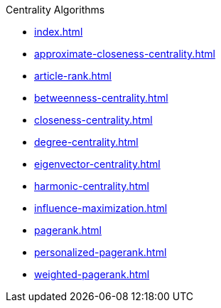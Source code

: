 .Centrality Algorithms
* xref:index.adoc[]
* xref:approximate-closeness-centrality.adoc[]
* xref:article-rank.adoc[]
* xref:betweenness-centrality.adoc[]
* xref:closeness-centrality.adoc[]
* xref:degree-centrality.adoc[]
* xref:eigenvector-centrality.adoc[]
* xref:harmonic-centrality.adoc[]
* xref:influence-maximization.adoc[]
* xref:pagerank.adoc[]
* xref:personalized-pagerank.adoc[]
* xref:weighted-pagerank.adoc[]